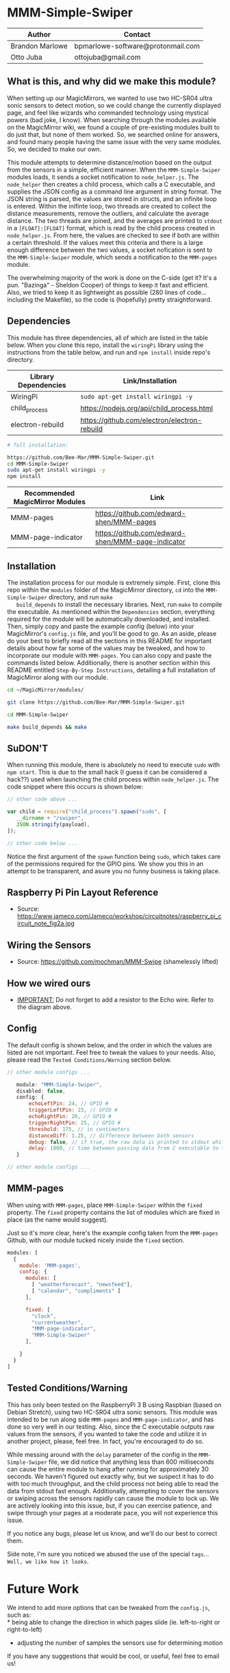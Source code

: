 #+AUTHOR: Brandon Marlowe & Otto Juba
#+EMAIL: bpmarlowe@gmail.com;ottojuba@gmail.com
#+STARTUP: showall
#+OPTIONS: toc:nil

* MMM-Simple-Swiper
| Author          | Contact                           |
|-----------------+-----------------------------------|
| Brandon Marlowe | bpmarlowe-software@protonmail.com |
| Otto Juba       | ottojuba@gmail.com                |

** What is this, and why did we make this module?
   When setting up our MagicMirrors, we wanted to use two HC-SR04 ultra
   sonic sensors to detect motion, so we could change the currently
   displayed page, and feel like wizards who commanded technology using
   mystical powers (bad joke, I know). When searching through the modules
   available on the MagicMirror wiki, we found a couple of pre-existing
   modules built to do just that, but none of them worked. So, we
   searched online for answers, and found many people having the same
   issue with the very same modules. So, we decided to make our own.

   This module attempts to determine distance/motion based on the output
   from the sensors in a simple, efficient manner. When the
   =MMM-Simple-Swiper= modules loads, it sends a socket notification to
   =node_helper.js=. The =node_helper= then creates a child process,
   which calls a C executable, and supplies the JSON config as a command
   line argument in string format. The JSON string is parsed, the values
   are stored in structs, and an infinite loop is entered. Within the
   inifinte loop, two threads are created to collect the distance
   measurements, remove the outliers, and calculate the average
   distance. The two threads are joined, and the averages are printed to
   =stdout= in a =[FLOAT]:[FLOAT]= format, which is read by the child
   process created in =node_helper.js=. From here, the values are checked
   to see if both are within a certain threshold. If the values meet this
   criteria and there is a large enough difference between the two
   values, a socket nofication is sent to the =MMM-Simple-Swiper= module,
   which sends a notification to the =MMM-pages= module.

   The overwhelming majority of the work is done on the C-side (get it?
   It's a pun. "Bazinga" - Sheldon Cooper) of things to keep it fast and
   efficient. Also, we tried to keep it as lightweight as possible (280
   lines of code...including the Makefile), so the code is (hopefully)
   pretty straightforward.

** Dependencies
   This module has three dependencies, all of which are listed in the
   table below. When you clone this repo, install the =wiringPi= library using the instructions from the table below, and run and =npm install= inside repo's directory.

   | Library Dependencies | Link/Installation                            |
   |----------------------+----------------------------------------------|
   | WiringPi             | =sudo apt-get install wiringpi -y=           |
   | child_process        | https://nodejs.org/api/child_process.html    |
   | electron-rebuild     | https://github.com/electron/electron-rebuild |
   
   #+BEGIN_SRC sh
   # full installation:
   
   https://github.com/Bee-Mar/MMM-Simple-Swiper.git
   cd MMM-Simple-Swiper
   sudo apt-get install wiringpi -y
   npm install
   #+END_SRC

   | Recommended MagicMirror Modules | Link                                              |
   |---------------------------------+---------------------------------------------------|
   | MMM-pages                       | https://github.com/edward-shen/MMM-pages          |
   | MMM-page-indicator              | https://github.com/edward-shen/MMM-page-indicator |

** Installation
   The installation process for our module is extremely simple. First,
   clone this repo within the =modules= folder of the MagicMirror
   directory, =cd= into the =MMM-Simple-Swiper= directory, and run =make
   build_depends= to install the necessary libraries. Next, run =make= to
   compile the executable. As mentioned within the =Dependencies=
   section, everything required for the module will be automatically
   downloaded, and installed. Then, simply copy and paste the example
   config (below) into your MagicMirror's =config.js= file, and you'll be
   good to go. As an aside, please do your best to briefly read all the
   sections in this README for important details about how far some of
   the values may be tweaked, and how to incorporate our module with
   =MMM-pages=. You can also copy and paste the commands listed
   below. Additionally, there is another section within this README
   entitled =Step-By-Step Instructions=, detailing a full installation of
   MagicMirror along with our module.

#+BEGIN_SRC sh
  cd ~/MagicMirror/modules/

  git clone https://github.com/Bee-Mar/MMM-Simple-Swiper.git

  cd MMM-Simple-Swiper

  make build_depends && make

#+END_SRC
** SuDON'T

   [[./images/checkurpriv.jpg]]

   When running this module, there is absolutely no need to execute
   =sudo= with =npm start=. This is due to the small hack (I guess it can
   be considered a hack??) used when launching the child process within
   =node_helper.js=. The code snippet where this occurs is shown below:


#+BEGIN_SRC js
  // other code above ...

  var child = require("child_process").spawn("sudo", [
     __dirname + "/swiper",
     JSON.stringify(payload),
  ]);

  // other code below ...
#+END_SRC

Notice the first argument of the =spawn= function being =sudo=, which
takes care of the permissions required for the GPIO pins. We show you
this in an attempt to be transparent, and asure you no funny business
is taking place.

** Raspberry Pi Pin Layout Reference
   [[./images/raspberry_pi_circuit_note_fig2a.jpg]]
   * Source: https://www.jameco.com/Jameco/workshop/circuitnotes/raspberry_pi_circuit_note_fig2a.jpg

** Wiring the Sensors
   [[./images/hcsr04.png]]
   * Source: https://github.com/mochman/MMM-Swipe (shamelessly lifted)

** How we wired ours
   [[./images/MMM-Simple-Swiper-Pin-Layout.jpg]]
   * _IMPORTANT:_ Do not forget to add a resistor to the Echo wire. Refer to the diagram above.

** Config
   The default config is shown below, and the order in which the values
   are listed are not important.  Feel free to tweak the values to your
   needs. Also, please read the =Tested Conditions/Warning= section
   below.

#+BEGIN_SRC js
// other module configs ...

   module: "MMM-Simple-Swiper",
   disabled: false,
   config: {
       echoLeftPin: 24, // GPIO #
       triggerLeftPin: 23, // GPIO #
       echoRightPin: 26, // GPIO #
       triggerRightPin: 25, // GPIO #
       threshold: 175, // in centimeters
       distanceDiff: 1.25, // difference between both sensors
       debug: false, // if true, the raw data is printed to stdout while MagicMirror is running
       delay: 1000, // time between passing data from C executable to the node_helper in milliseconds
   }

// other module configs ...
#+END_SRC

** MMM-pages
   When using with =MMM-pages=, place =MMM-Simple-Swiper= within the
   =fixed= property. The =fixed= property contains the list of modules
   which are fixed in place (as the name would suggest).

   Just so it's more clear, here's the example config taken from the
   =MMM-pages= Github, with our module tucked nicely inside the
   =fixed= section.

#+BEGIN_SRC js
  modules: [
    {
      module: 'MMM-pages',
      config: {
        modules: [
          [ "weatherforecast", "newsfeed"],
          [ "calendar", "compliments" ]
        ],

        fixed: [
          "clock",
          "currentweather",
          "MMM-page-indicator",
          "MMM-Simple-Swiper"
        ],

      }
    }
  ]
#+END_SRC


** Tested Conditions/Warning
   This has only been tested on the RaspberryPi 3 B using Raspbian (based
   on Debian Stretch), using two HC-SR04 ultra sonic sensors. This module
   was intended to be run along side =MMM-pages= and
   =MMM-page-indicator=, and has done so very well in our testing. Also,
   since the C executable outputs raw values from the sensors, if you
   wanted to take the code and utilize it in another project, please,
   feel free. In fact, you're encouraged to do so.

   While messing around with the =delay= parameter of the config in the
   =MMM-Simple-Swiper= file, we did notice that anything less than 600
   milliseconds can cause the entire module to hang after running for
   approximately 30 seconds. We haven't figured out exactly why, but we
   suspect it has to do with too much throughput, and the child process
   not being able to read the data from stdout fast enough. Additionally,
   attempting to cover the sensors or swiping across the sensors rapidly
   can cause the module to lock up. We are actively looking into
   this issue, but, if you can exercise patience, and swipe through your
   pages at a moderate pace, you will not experience this issue.

   If you notice any bugs, please let us know, and we'll do our best to
   correct them.

   Side note, I'm sure you noticed we abused the use of the special
   =tags=... =Well, we like how it looks=.

* Future Work
  We intend to add more options that can be tweaked from the
  =config.js=, such as:\\
  * being able to change the direction in which pages slide
    (ie. left-to-right or right-to-left)
  * adjusting the number of samples the sensors use for determining
    motion

  If you have any suggestions that would be cool, or useful, feel free
  to email us!

* Performance Demonstration
[[./videos/MMM-Simple-Swiper-Demo.mp4]]

* Step-By-Step Instructions
** Screencasted Video of Installation
   [[./videos/MMM-Simple-Swiper-Installation.mp4]]
** Before getting started...

   1) The demo installation was done on a _Raspberry Pi 3 B_ running
      Raspbian
      * The board was _BRAND NEW_ and the OS was _FRESHLY_ installed
      * The installation occurred after the initial boot and initial
        update
        + =Remote GPIO= and =SSH= were enabled under =raspi-config=
        + (You can enable them as well, if you would like to by
          following below)
          1) Open a terminal window
          2) run =sudo raspi-config=
          3) select =Interfacing Options=, select =SSH=; select =<YES>=
             to enable
          4) Also within =Interfacing Options=; select =Remote GPIO=;
             select =<YES>= to enable

        + I created SSH keys & copied them to my laptop (for easier
          SSHing)
          * For information on how to do this, see:
            https://www.ssh.com/ssh/keygen/
        + Otherwise, nothing else beyond what is shown was installed or
          removed

   2) I used my laptop to SSH into the Pi and record the installation
      * The Pi cannot handle screen recording + installation of
        MagicMirror very well

   3) All of these steps can be replicated directly from the Raspberry
      Pi 3 B in a terminal

   4) There were no steps skipped throughout the video

   5) Instructions for the =Required Packages= are from the relevant
      Github pages

   6) The Required Packages are the _BARE MINIMUM_ to get this working

   7) _NOTE_: Within the =Basic config.js containing required modules=
      * There are default modules, which can be removed, if desired
        (see comments within file)


** Required Magic Mirror Modules
*** NodeJS (10.15 or higher)
   #+BEGIN_SRC sh

     # taken from: https://github.com/MichMich/MagicMirror

     curl -sL https://deb.nodesource.com/setup_10.x | sudo -E bash -

     sudo apt install nodejs -y

   #+END_SRC

*** MagicMirror
   #+BEGIN_SRC sh

     cd ~/

     git clone https://github.com/MichMich/MagicMirror

     cd ~/MagicMirror

     npm install

     # for the moment, don’t start the MagicMirror

   #+END_SRC

*** MMM-pages
   #+BEGIN_SRC sh

     cd ~/MagicMirror/modules/

     git clone https://github.com/edward-shen/MMM-pages.git

     cd ~/MagicMirror/modules/MMM-pages

     npm install

   #+END_SRC

*** MMM-page-indicator
   #+BEGIN_SRC sh

     cd ~/MagicMirror/modules/

     git clone https://github.com/edward-shen/MMM-page-indicator.git

     # this module has no package.json, so "npm install" is not needed

   #+END_SRC

*** MMM-Simple-Swiper
   #+BEGIN_SRC sh

     cd ~/MagicMirror/modules

     git clone https://github.com/Bee-Mar/MMM-Simple-Swiper.git

     cd ~/MagicMirror/modules/MMM-Simple-Swiper

     # ONLY DO THIS IF YOU DON’T ALREADY HAVE A CONFIG SETUP
     cp sample-config-file/SAMPLE_CONFIG.js ~/MagicMirror/config/config.js
     # otherwise, simply examine the file, and see what is required

     # installing dependencies and compile executable
     make build_depends && make

     # OPTIONAL: To test the module, follow below
     cd ~/MagicMirror/modules/MMM-Simple-Swiper/

     make clean && make debug

     sudo ./swiper "{echoLeftPin: 24, triggerLeftPin: 23, echoRightPin: 26, triggerRightPin: 25, threshold: 175, distanceDiff: 1.25, debug: false, delay: 750, }"

     # if the executable compiled correctly, then you should see values being output to the screen

     # after running "make debug", recompile to build normal executable
     make clean && make





   #+END_SRC


** Basic config.js containing required modules
  #+BEGIN_SRC js
    /* Magic Mirror Config Sample
     ,*
     ,* By Michael Teeuw http://michaelteeuw.nl
     ,* MIT Licensed.
     ,*
     ,* For more information how you can configurate this file
     ,* See https://github.com/MichMich/MagicMirror#configuration
     ,*
     ,*/

    var config = {
      address: "localhost", // Address to listen on, can be:
      // - "localhost", "127.0.0.1", "::1" to listen on loopback interface
      // - another specific IPv4/6 to listen on a specific interface
      // - "", "0.0.0.0", "::" to listen on any interface
      // Default, when address config is left out, is "localhost"
      port: 8080,
      ipWhitelist: ["127.0.0.1", "::ffff:127.0.0.1", "::1"], // Set [] to allow all IP addresses
      // or add a specific IPv4 of 192.168.1.5 :
      // ["127.0.0.1", "::ffff:127.0.0.1", "::1", "::ffff:192.168.1.5"],
      // or IPv4 range of 192.168.3.0 --> 192.168.3.15 use CIDR format :
      // ["127.0.0.1", "::ffff:127.0.0.1", "::1", "::ffff:192.168.3.0/28"],

      language: "en",
      timeFormat: 24,
      units: "metric",

      modules: [
        {
          module: "MMM-pages", // REQUIRED
          config: {
            modules: [
              [
                "weatherforecast", // feel free to remove or swap out
                "newsfeed", // feel free to remove or swap out
              ],
              [
                "calendar", // feel free to remove or swap out
                "compliments", // feel free to remove or swap out
              ],
            ],
            fixed: [
              "clock", // feel free to remove or swap out
              "currentweather", // feel free to remove or swap out
              "MMM-page-indicator", // REQUIRED
              "MMM-Simple-Swiper", // REQUIRED
            ],
          },
        },
        {
          module: "MMM-page-indicator", //REQUIRED
          position: "bottom_bar", // feel free to adjust
          config: {
            pages: 3, // feel free to adjust
          },
        },
        {
          module: "MMM-Simple-Swiper",
          disabled: false,
          config: {
            echoLeftPin: 24, // GPIO #
            triggerLeftPin: 23, // GPIO #
            echoRightPin: 26, // GPIO #
            triggerRightPin: 25, // GPIO #
            threshold: 175, // in centimeters
            distanceDiff: 1.25, // difference between both sensors
            debug: false, // if true, the raw data is printed to stdout while MagicMirror is running
            delay: 1000, // time between passing data from C executable to the node_helper in milliseconds
          },
        },
        {
          module: "alert", // feel free to remove or swap out
          disabled: false,
        },
        {
          module: "updatenotification", // feel free to remove or swap out
          position: "top_bar",
          disabled: false,
        },
        {
          module: "clock", // feel free to remove or swap out
          position: "top_right",
          timeFormat: 12,
          showPeriodUpper: true,
          disabled: false,
        },
        {
          module: "calendar", // feel free to remove or swap out
          header: "US Holidays",
          position: "top_right",
          disabled: false,
          config: {
            calendars: [
              {
                symbol: "calendar-check-o ",
                url: "webcal://www.calendarlabs.com/templates/ical/US-Holidays.ics",
              },
            ],
          },
        },

        {
          module: "compliments", // feel free to remove or swap out
          position: "lower_third",
          disabled: true,
        },

        {
          module: "weatherforecast", // feel free to remove or swap out
          position: "top_right",
          header: "Weather Forecast",
          disabled: false,
          config: {
            location: "New York, NY, USA",
            units: "imperial",
            appid: "c0520f8e8537b2c7555a9f7d5c2d53ec",
          },
        },

        {
          module: "currentweather", // feel free to remove or swap out
          position: "top_right",
          disabled: false,
          config: {
            location: "New York, NY, USA",
            units: "imperial",
            appid: "c0520f8e8537b2c7555a9f7d5c2d53ec",
          },
        },

        {
          module: "newsfeed", // feel free to remove or swap out
          position: "bottom_bar",
          config: {
            feeds: [
              {
                title: "New York Times",
                url: "http://www.nytimes.com/services/xml/rss/nyt/HomePage.xml",
              },
              {
                title: "CNET",
                url: "https://www.cnet.com/rss/news/",
              },
              {
                title: "TechRepublic",
                url: "https://www.techrepublic.com/rssfeeds/articles/",
              },
            ],
            showSourceTitle: true,
            showPublishDate: true,
          },
        },
      ],
    };

    /*************** DO NOT EDIT THE LINE BELOW ***************/
    if (typeof module !== "undefined") {
      module.exports = config;
    }
  #+END_SRC


** Start MagicMirror
   #+BEGIN_SRC sh

     cd ~/MagicMirror

     npm start

     # check to ensure the MMM-Simple-Swiper module is running
     ps -ef | egrep -i "sudo\s+.*./MMM-Simple-Swiper/swiper"

     # if it is running, you should see an output similar to this
     sudo /home/pi/MagicMirror/modules/MMM-Simple-Swiper/main {"echoLeftPin":24,"triggerLeftPin":23,"echoRightPin":26,"triggerRightPin":25,"threshold":175,"distanceDiff":1.25,"debug":false,"delay":1000}

     # depending on the arguments provided to the config, your JSON string may differ

   #+END_SRC
